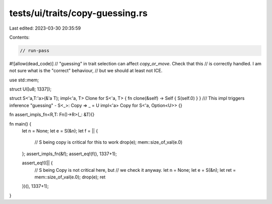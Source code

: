 tests/ui/traits/copy-guessing.rs
================================

Last edited: 2023-03-30 20:35:59

Contents:

.. code-block:: rs

    // run-pass
#![allow(dead_code)]
// "guessing" in trait selection can affect `copy_or_move`. Check that this
// is correctly handled. I am not sure what is the "correct" behaviour,
// but we should at least not ICE.

use std::mem;

struct U([u8; 1337]);

struct S<'a,T:'a>(&'a T);
impl<'a, T> Clone for S<'a, T> { fn clone(&self) -> Self { S(self.0) } }
/// This impl triggers inference "guessing" - S<_>: Copy => _ = U
impl<'a> Copy for S<'a, Option<U>> {}

fn assert_impls_fn<R,T: Fn()->R>(_: &T){}

fn main() {
    let n = None;
    let e = S(&n);
    let f = || {
        // S being copy is critical for this to work
        drop(e);
        mem::size_of_val(e.0)
    };
    assert_impls_fn(&f);
    assert_eq!(f(), 1337+1);

    assert_eq!((|| {
        // S being Copy is not critical here, but
        // we check it anyway.
        let n = None;
        let e = S(&n);
        let ret = mem::size_of_val(e.0);
        drop(e);
        ret
    })(), 1337+1);
}


